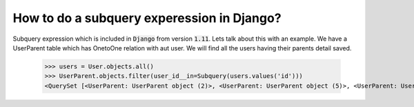 How to do a subquery experession in Django?
=============================================

Subquery expression which is included in :code:`Django` from version :code:`1.11`. Lets talk about this with an example. We have a UserParent table which has OnetoOne relation with aut user. We will find all the users having their parents detail saved.

    >>> users = User.objects.all()
    >>> UserParent.objects.filter(user_id__in=Subquery(users.values('id')))
    <QuerySet [<UserParent: UserParent object (2)>, <UserParent: UserParent object (5)>, <UserParent: UserParent object (8)>]>
